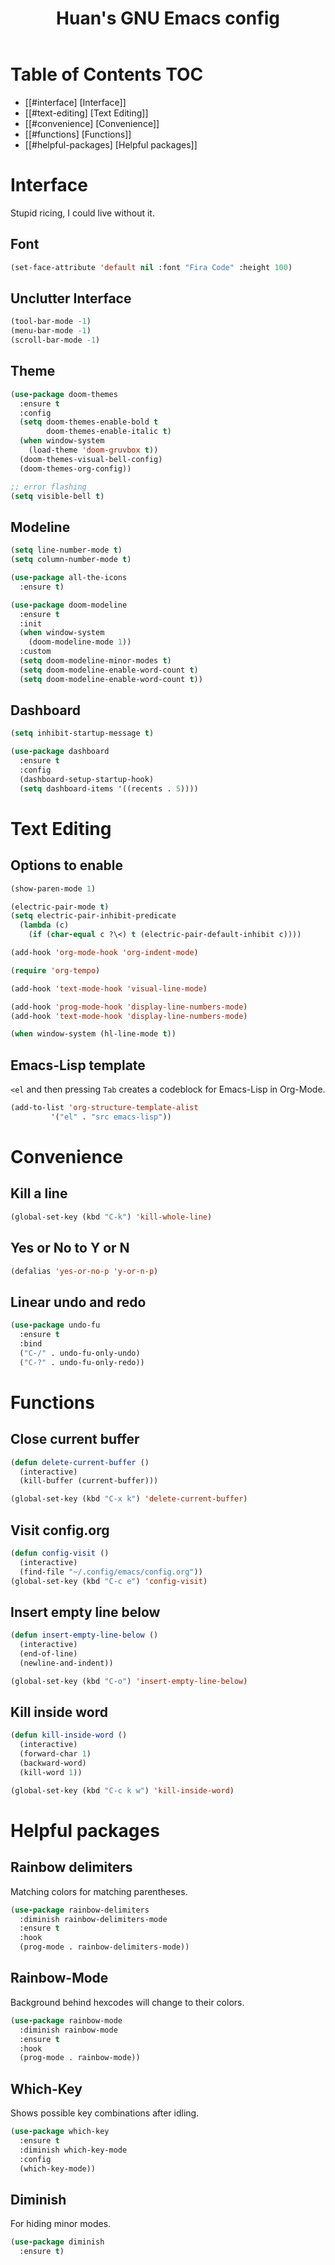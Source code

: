 #+STARTUP: overview
#+TITLE: Huan's GNU Emacs config
#+LANGUAGE: en
#+OPTIONS: num:nil

* Table of Contents :TOC:
- [[#interface] [Interface]]
- [[#text-editing] [Text Editing]]
- [[#convenience] [Convenience]]
- [[#functions] [Functions]]
- [[#helpful-packages] [Helpful packages]]

* Interface
Stupid ricing, I could live without it.
** Font
#+begin_src emacs-lisp
  (set-face-attribute 'default nil :font "Fira Code" :height 100)
#+end_src
** Unclutter Interface
   #+begin_src emacs-lisp
     (tool-bar-mode -1)
     (menu-bar-mode -1)
     (scroll-bar-mode -1)
   #+end_src
** Theme
   #+begin_src emacs-lisp
     (use-package doom-themes
       :ensure t
       :config
       (setq doom-themes-enable-bold t
             doom-themes-enable-italic t)
       (when window-system
         (load-theme 'doom-gruvbox t))
       (doom-themes-visual-bell-config)
       (doom-themes-org-config))

     ;; error flashing
     (setq visible-bell t)
   #+end_src
** Modeline
#+begin_src emacs-lisp
  (setq line-number-mode t)
  (setq column-number-mode t)

  (use-package all-the-icons
    :ensure t)

  (use-package doom-modeline
    :ensure t
    :init
    (when window-system
      (doom-modeline-mode 1))
    :custom
    (setq doom-modeline-minor-modes t)
    (setq doom-modeline-enable-word-count t)
    (setq doom-modeline-enable-word-count t))
#+end_src
** Dashboard
   #+begin_src emacs-lisp
     (setq inhibit-startup-message t)

     (use-package dashboard
       :ensure t
       :config
       (dashboard-setup-startup-hook)
       (setq dashboard-items '((recents . 5))))
   #+end_src
* Text Editing
** Options to enable
   #+begin_src emacs-lisp
     (show-paren-mode 1)

     (electric-pair-mode t)
     (setq electric-pair-inhibit-predicate
	   (lambda (c)
	     (if (char-equal c ?\<) t (electric-pair-default-inhibit c))))

     (add-hook 'org-mode-hook 'org-indent-mode)

     (require 'org-tempo)

     (add-hook 'text-mode-hook 'visual-line-mode)

     (add-hook 'prog-mode-hook 'display-line-numbers-mode)
     (add-hook 'text-mode-hook 'display-line-numbers-mode)

     (when window-system (hl-line-mode t))
   #+end_src
** Emacs-Lisp template
=<el= and then pressing =Tab= creates a codeblock for Emacs-Lisp in Org-Mode.
#+begin_src emacs-lisp
  (add-to-list 'org-structure-template-alist
	       '("el" . "src emacs-lisp"))
#+end_src
* Convenience
** Kill a line
   #+begin_src emacs-lisp
     (global-set-key (kbd "C-k") 'kill-whole-line)
   #+end_src
** Yes or No to Y or N
   #+begin_src emacs-lisp
   (defalias 'yes-or-no-p 'y-or-n-p)
   #+end_src
** Linear undo and redo
#+begin_src emacs-lisp
  (use-package undo-fu
    :ensure t
    :bind
    ("C-/" . undo-fu-only-undo)
    ("C-?" . undo-fu-only-redo))
#+end_src
* Functions
** Close current buffer
   #+begin_src emacs-lisp
     (defun delete-current-buffer ()
       (interactive)
       (kill-buffer (current-buffer)))

     (global-set-key (kbd "C-x k") 'delete-current-buffer)
   #+end_src
** Visit config.org
   #+begin_src emacs-lisp
     (defun config-visit ()
       (interactive)
       (find-file "~/.config/emacs/config.org"))
     (global-set-key (kbd "C-c e") 'config-visit)
   #+end_src
** Insert empty line below
   #+begin_src emacs-lisp
     (defun insert-empty-line-below ()
       (interactive)
       (end-of-line)
       (newline-and-indent))

     (global-set-key (kbd "C-o") 'insert-empty-line-below)
   #+end_src
** Kill inside word
   #+begin_src emacs-lisp
     (defun kill-inside-word ()
       (interactive)
       (forward-char 1)
       (backward-word)
       (kill-word 1))

     (global-set-key (kbd "C-c k w") 'kill-inside-word)
   #+end_src
#+end_src
* Helpful packages
** Rainbow delimiters
Matching colors for matching parentheses.
#+begin_src emacs-lisp
  (use-package rainbow-delimiters
    :diminish rainbow-delimiters-mode
    :ensure t
    :hook
    (prog-mode . rainbow-delimiters-mode))
#+end_src
** Rainbow-Mode
Background behind hexcodes will change to their colors.
#+begin_src emacs-lisp
  (use-package rainbow-mode
    :diminish rainbow-mode
    :ensure t
    :hook
    (prog-mode . rainbow-mode))
#+end_src
** Which-Key
Shows possible key combinations after idling.
#+begin_src emacs-lisp
  (use-package which-key
    :ensure t
    :diminish which-key-mode
    :config
    (which-key-mode))
#+end_src
** Diminish
For hiding minor modes.
#+begin_src emacs-lisp
  (use-package diminish
    :ensure t)
#+end_src

